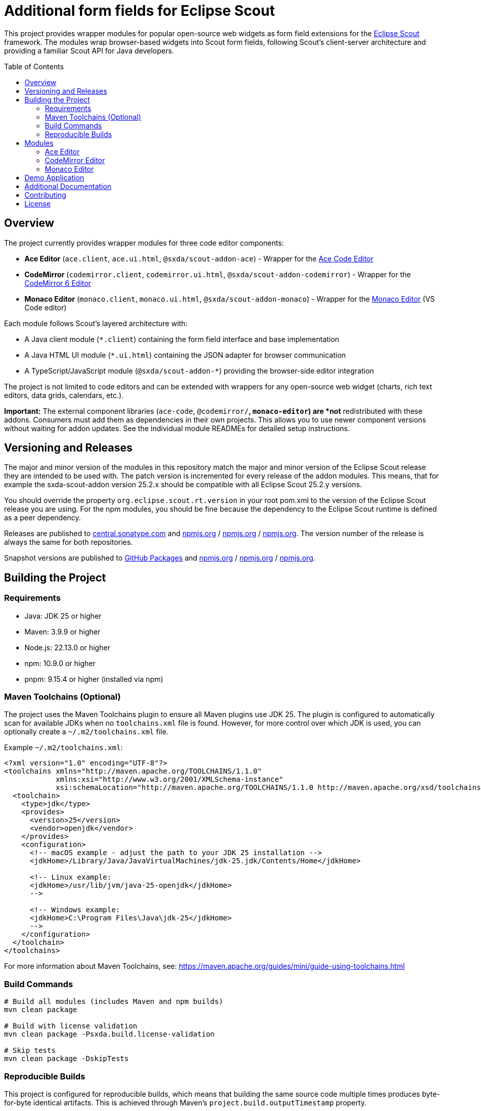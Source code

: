 = Additional form fields for Eclipse Scout
:toc: macro
:toc-title: Table of Contents
:toclevels: 4

This project provides wrapper modules for popular open-source web widgets as form field extensions for the https://eclipse.dev/scout/[Eclipse Scout] framework. The modules wrap browser-based widgets into Scout form fields, following Scout's client-server architecture and providing a familiar Scout API for Java developers.

toc::[]

== Overview

The project currently provides wrapper modules for three code editor components:

* **Ace Editor** (`ace.client`, `ace.ui.html`, `@sxda/scout-addon-ace`) - Wrapper for the https://ace.c9.io[Ace Code Editor]
* **CodeMirror** (`codemirror.client`, `codemirror.ui.html`, `@sxda/scout-addon-codemirror`) - Wrapper for the https://codemirror.net/[CodeMirror 6 Editor]
* **Monaco Editor** (`monaco.client`, `monaco.ui.html`, `@sxda/scout-addon-monaco`) - Wrapper for the https://microsoft.github.io/monaco-editor/[Monaco Editor] (VS Code editor)

Each module follows Scout's layered architecture with:

* A Java client module (`*.client`) containing the form field interface and base implementation
* A Java HTML UI module (`*.ui.html`) containing the JSON adapter for browser communication
* A TypeScript/JavaScript module (`@sxda/scout-addon-*`) providing the browser-side editor integration

The project is not limited to code editors and can be extended with wrappers for any open-source web widget (charts, rich text editors, data grids, calendars, etc.).

**Important:** The external component libraries (`ace-code`, `@codemirror/*`, `monaco-editor`) are *not* redistributed with these addons. Consumers must add them as dependencies in their own projects. This allows you to use newer component versions without waiting for addon updates. See the individual module READMEs for detailed setup instructions.

== Versioning and Releases

The major and minor version of the modules in this repository match the major and minor version of the Eclipse Scout release they are intended to be used with. The patch version is incremented for every release of the addon modules. This means, that for example the sxda-scout-addon version 25.2.x should be compatible with all Eclipse Scout 25.2.y versions.

You should override the property `org.eclipse.scout.rt.version` in your root pom.xml to the version of the Eclipse Scout release you are using. For the npm modules, you should be fine because the dependency to the Eclipse Scout runtime is defined as a peer dependency.

Releases are published to https://central.sonatype.com/namespace/io.sxda.scout.addon[central.sonatype.com] and https://www.npmjs.com/package/@sxda/scout-addon-ace[npmjs.org] / https://www.npmjs.com/package/@sxda/scout-addon-codemirror[npmjs.org] / https://www.npmjs.com/package/@sxda/scout-addon-monaco[npmjs.org]. The version number of the release is always the same for both repositories.

Snapshot versions are published to https://github.com/nisrael?tab=packages&repo_name=sxda-scout-addon[GitHub Packages] and https://www.npmjs.com/package/@sxda/scout-addon-ace[npmjs.org] / https://www.npmjs.com/package/@sxda/scout-addon-codemirror[npmjs.org] / https://www.npmjs.com/package/@sxda/scout-addon-monaco[npmjs.org].

== Building the Project

=== Requirements

* Java: JDK 25 or higher
* Maven: 3.9.9 or higher
* Node.js: 22.13.0 or higher
* npm: 10.9.0 or higher
* pnpm: 9.15.4 or higher (installed via npm)

=== Maven Toolchains (Optional)

The project uses the Maven Toolchains plugin to ensure all Maven plugins use JDK 25. The plugin is configured to automatically scan for available JDKs when no `toolchains.xml` file is found. However, for more control over which JDK is used, you can optionally create a `~/.m2/toolchains.xml` file.

Example `~/.m2/toolchains.xml`:

[source,xml]
----
<?xml version="1.0" encoding="UTF-8"?>
<toolchains xmlns="http://maven.apache.org/TOOLCHAINS/1.1.0"
            xmlns:xsi="http://www.w3.org/2001/XMLSchema-instance"
            xsi:schemaLocation="http://maven.apache.org/TOOLCHAINS/1.1.0 http://maven.apache.org/xsd/toolchains-1.1.0.xsd">
  <toolchain>
    <type>jdk</type>
    <provides>
      <version>25</version>
      <vendor>openjdk</vendor>
    </provides>
    <configuration>
      <!-- macOS example - adjust the path to your JDK 25 installation -->
      <jdkHome>/Library/Java/JavaVirtualMachines/jdk-25.jdk/Contents/Home</jdkHome>

      <!-- Linux example:
      <jdkHome>/usr/lib/jvm/java-25-openjdk</jdkHome>
      -->

      <!-- Windows example:
      <jdkHome>C:\Program Files\Java\jdk-25</jdkHome>
      -->
    </configuration>
  </toolchain>
</toolchains>
----

For more information about Maven Toolchains, see: https://maven.apache.org/guides/mini/guide-using-toolchains.html

=== Build Commands

[source,bash]
----
# Build all modules (includes Maven and npm builds)
mvn clean package

# Build with license validation
mvn clean package -Psxda.build.license-validation

# Skip tests
mvn clean package -DskipTests
----

=== Reproducible Builds

This project is configured for reproducible builds, which means that building the same source code multiple times produces byte-for-byte identical artifacts. This is achieved through Maven's `project.build.outputTimestamp` property.

The timestamp is set in the root `pom.xml` and represents the date of the current release cycle. During the automated release process:

1. The release is built and published using the current timestamp from the POM
2. After a successful release, the timestamp is automatically updated to the current date when preparing the next snapshot version
3. This ensures that if a release fails, the timestamp remains unchanged and stable

This approach provides:

* **Security**: Users can verify that published artifacts match the source code
* **Reproducibility**: Anyone can rebuild from source and get identical checksums
* **Fault-tolerance**: Failed releases don't leave the timestamp in an inconsistent state

For more information about reproducible builds, see: https://maven.apache.org/guides/mini/guide-reproducible-builds.html

== Modules

=== Ace Editor

* **npm**: `@sxda/scout-addon-ace`
* **Maven**: `io.sxda.scout.addon:ace.client`, `io.sxda.scout.addon:ace.ui.html`
* **Documentation**: link:./ace/README.md[ace/README.md]

Wrapper for the https://ace.c9.io[Ace Code Editor], providing syntax highlighting and code completion for many programming languages.

=== CodeMirror Editor

* **npm**: `@sxda/scout-addon-codemirror`
* **Maven**: `io.sxda.scout.addon:codemirror.client`, `io.sxda.scout.addon:codemirror.ui.html`
* **Documentation**: link:./codemirror/README.md[codemirror/README.md]

Wrapper for https://codemirror.net/[CodeMirror 6], a modern web-based code editor with extensive language support.

=== Monaco Editor

* **npm**: `@sxda/scout-addon-monaco`
* **Maven**: `io.sxda.scout.addon:monaco.client`, `io.sxda.scout.addon:monaco.ui.html`
* **Documentation**: link:./monaco/README.md[monaco/README.md]

Wrapper for the https://microsoft.github.io/monaco-editor/[Monaco Editor], the powerful code editor that powers VS Code.

== Demo Application

The link:./demo[demo directory] contains a Scout JS demo application that showcases the available component modules. The demo serves two purposes:

* **Demonstration**: Live examples of the wrapped components with various configurations
* **Development playground**: Easy testing environment during development of the addon modules

A deployed instance of the latest snapshot version is available at: https://nisrael.github.io/sxda-scout-addon/

For a Scout Classic demo application, see: https://github.com/nisrael/sxda-scout-apps-addondemo

== Additional Documentation

* link:./doc/setup-intellij.adoc[IntelliJ IDEA Setup] - Code templates for quickly adding new configuration properties to Scout fields
* link:./doc/scout-value-field-data-flow.adoc[Scout Value Field Data Flow] - Detailed description of the synchronization logic between the editor and Scout field, with templates for similar custom fields

== Contributing

Contributions are welcome:

* If you found a bug, please open an issue or, if you are able to fix it, open a pull request.
* If you have an idea for a new widget wrapper or an improvement of the existing one(s), please open an issue or even better a pull request.
* If you have a question, please open an issue.

== License

This program and the accompanying materials are made available under the terms of the Eclipse Public License 2.0 which is available at https://www.eclipse.org/legal/epl-2.0/

SPDX-License-Identifier: EPL-2.0

Please also refer to the link:./NOTICE.md[NOTICE] file(s) that are distributed along with this source code.

To learn more about the Eclipse Public License 2.0, please read e.g. https://fossa.com/blog/open-source-software-licenses-101-eclipse-public-license/ or https://www.eclipse.org/legal/epl-2.0/faq.php.

